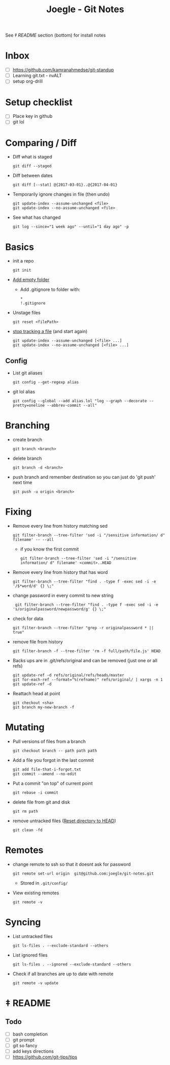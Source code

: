 #+TITLE: Joegle - Git Notes

See /‡ README/ section (bottom) for install notes

* Inbox
  + [ ] https://github.com/kamranahmedse/git-standup
  + [ ] Learning git.txt - nvALT
  + [ ] setup org-drill

* Setup checklist
  + [ ] Place key in github
  + [ ] git lol

* Comparing / Diff
  + Diff what is staged
    : git diff --staged
  + Diff between dates
    : git diff [--stat] @{2017-03-01}..@{2017-04-01}
  + Temporarily ignore changes in file (then undo)
    : git update-index --assume-unchanged <file>
    : git update-index --no-assume-unchanged <file>
  + See what has changed 
    : git log --since="1 week ago" --until="1 day ago" -p

* Basics
  + init a repo
    : git init
  + [[https://steindom.com/articles/add-empty-directory-git-repository][Add empty folder]]
    + Add .gitignore to folder with:
      #+BEGIN_SRC 
      *
      !.gitignore
      #+END_SRC
  + Unstage files
    : git reset <filePath>

  + [[https://stackoverflow.com/a/3320183/2180135][stop tracking a file]] (and start again)
    : git update-index --assume-unchanged [<file> ...]
    : git update-index --no-assume-unchanged [<file> ...]


** Config
   + List git aliases
     : git config --get-regexp alias
   + git lol alias
     : git config --global --add alias.lol "log --graph --decorate --pretty=oneline --abbrev-commit --all"

* Branching
  + create branch
    : git branch <branch>
  + delete branch
    : git branch -d <branch>
  + push branch and remember destination so you can just do 'git push' next time
    : git push -u origin <branch>
* Fixing  
  + Remove every line from history matching sed
    : git filter-branch --tree-filter 'sed -i "/sensitive information/ d" filename' -- --all
    + if you know the first commit
      : git filter-branch --tree-filter 'sed -i "/sensitive information/ d" filename' <commit>..HEAD
  + Remove every line from history that has word
    : git filter-branch --tree-filter "find . -type f -exec sed -i -e '/$*word/d' {} \;"
  + change password in every commit to new string
    :  git filter-branch --tree-filter "find . -type f -exec sed -i -e 's/originalpassword/newpassword/g' {} \;"
  + check for data
    : git filter-branch --tree-filter "grep -r originalpassword * || true"
  + remove file from history
    : git filter-branch -f --tree-filter 'rm -f full/path/file.js' HEAD
  + Backs ups are in .git/refs/original and can be removed (just one or all refs)
    : git update-ref -d refs/original/refs/heads/master
    : git for-each-ref --format="%(refname)" refs/original/ | xargs -n 1 git update-ref -d
  + Reattach head at point
    : git checkout <sha>
    : git branch my-new-branch -f

* Mutating
  + Pull versions of files from a branch
    : git checkout branch -- path path path
  + Add a file you forgot in the last commit
    : git add file-that-i-forgot.txt
    : git commit --amend --no-edit
  + Put a commit "on top" of current point
    : git rebase -i commit
  + delete file from git and disk
    : git rm path

  + remove untracked files ([[https://stackoverflow.com/questions/1090309/git-undo-all-working-dir-changes-including-new-files][Reset directory to HEAD]])
    : git clean -fd

* Remotes
  + change remote to ssh so that it doesnt ask for password
    : git remote set-url origin  git@github.com:joegle/git-notes.git
    + Stored in ~.git/config/~
  + View existing remotes
    : git remote -v

* Syncing 
  + List untracked files
    : git ls-files . --exclude-standard --others
  + List ignored files
    : git ls-files . --ignored --exclude-standard --others
  + Check if all branches are up to date with remote
    : git remote -v update
      
* ‡ README 

** Todo
   + [ ] bash completion
   + [ ] git prompt
   + [ ] git so fancy
   + [ ] add keys directions
   + [ ] https://github.com/git-tips/tips

